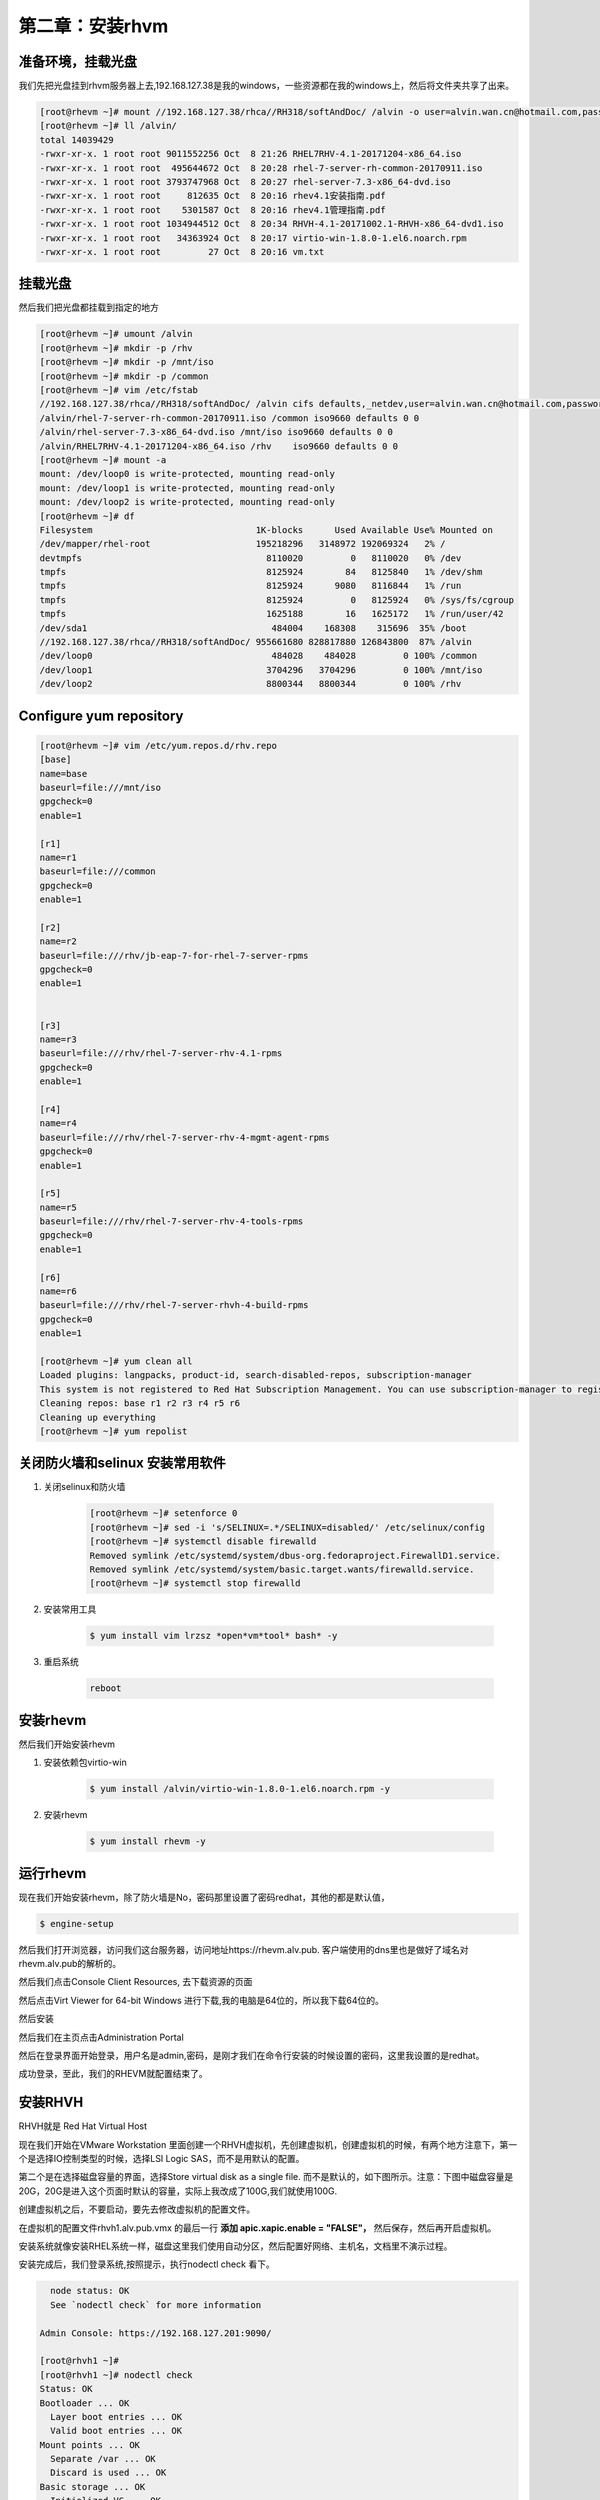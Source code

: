 第二章：安装rhvm
#####################



准备环境，挂载光盘
=========================
我们先把光盘挂到rhvm服务器上去,192.168.127.38是我的windows，一些资源都在我的windows上，然后将文件夹共享了出来。

.. code-block:: bash

    [root@rhevm ~]# mount //192.168.127.38/rhca//RH318/softAndDoc/ /alvin -o user=alvin.wan.cn@hotmail.com,password=mypassword
    [root@rhevm ~]# ll /alvin/
    total 14039429
    -rwxr-xr-x. 1 root root 9011552256 Oct  8 21:26 RHEL7RHV-4.1-20171204-x86_64.iso
    -rwxr-xr-x. 1 root root  495644672 Oct  8 20:28 rhel-7-server-rh-common-20170911.iso
    -rwxr-xr-x. 1 root root 3793747968 Oct  8 20:27 rhel-server-7.3-x86_64-dvd.iso
    -rwxr-xr-x. 1 root root     812635 Oct  8 20:16 rhev4.1安装指南.pdf
    -rwxr-xr-x. 1 root root    5301587 Oct  8 20:16 rhev4.1管理指南.pdf
    -rwxr-xr-x. 1 root root 1034944512 Oct  8 20:34 RHVH-4.1-20171002.1-RHVH-x86_64-dvd1.iso
    -rwxr-xr-x. 1 root root   34363924 Oct  8 20:17 virtio-win-1.8.0-1.el6.noarch.rpm
    -rwxr-xr-x. 1 root root         27 Oct  8 20:16 vm.txt




挂载光盘
=============

然后我们把光盘都挂载到指定的地方

.. code-block:: bash

    [root@rhevm ~]# umount /alvin
    [root@rhevm ~]# mkdir -p /rhv
    [root@rhevm ~]# mkdir -p /mnt/iso
    [root@rhevm ~]# mkdir -p /common
    [root@rhevm ~]# vim /etc/fstab
    //192.168.127.38/rhca//RH318/softAndDoc/ /alvin cifs defaults,_netdev,user=alvin.wan.cn@hotmail.com,password=mypassword 0 0
    /alvin/rhel-7-server-rh-common-20170911.iso /common iso9660 defaults 0 0
    /alvin/rhel-server-7.3-x86_64-dvd.iso /mnt/iso iso9660 defaults 0 0
    /alvin/RHEL7RHV-4.1-20171204-x86_64.iso /rhv    iso9660 defaults 0 0
    [root@rhevm ~]# mount -a
    mount: /dev/loop0 is write-protected, mounting read-only
    mount: /dev/loop1 is write-protected, mounting read-only
    mount: /dev/loop2 is write-protected, mounting read-only
    [root@rhevm ~]# df
    Filesystem                               1K-blocks      Used Available Use% Mounted on
    /dev/mapper/rhel-root                    195218296   3148972 192069324   2% /
    devtmpfs                                   8110020         0   8110020   0% /dev
    tmpfs                                      8125924        84   8125840   1% /dev/shm
    tmpfs                                      8125924      9080   8116844   1% /run
    tmpfs                                      8125924         0   8125924   0% /sys/fs/cgroup
    tmpfs                                      1625188        16   1625172   1% /run/user/42
    /dev/sda1                                   484004    168308    315696  35% /boot
    //192.168.127.38/rhca//RH318/softAndDoc/ 955661680 828817880 126843800  87% /alvin
    /dev/loop0                                  484028    484028         0 100% /common
    /dev/loop1                                 3704296   3704296         0 100% /mnt/iso
    /dev/loop2                                 8800344   8800344         0 100% /rhv

Configure yum repository
================================

.. code-block:: bash

    [root@rhevm ~]# vim /etc/yum.repos.d/rhv.repo
    [base]
    name=base
    baseurl=file:///mnt/iso
    gpgcheck=0
    enable=1

    [r1]
    name=r1
    baseurl=file:///common
    gpgcheck=0
    enable=1

    [r2]
    name=r2
    baseurl=file:///rhv/jb-eap-7-for-rhel-7-server-rpms
    gpgcheck=0
    enable=1


    [r3]
    name=r3
    baseurl=file:///rhv/rhel-7-server-rhv-4.1-rpms
    gpgcheck=0
    enable=1

    [r4]
    name=r4
    baseurl=file:///rhv/rhel-7-server-rhv-4-mgmt-agent-rpms
    gpgcheck=0
    enable=1

    [r5]
    name=r5
    baseurl=file:///rhv/rhel-7-server-rhv-4-tools-rpms
    gpgcheck=0
    enable=1

    [r6]
    name=r6
    baseurl=file:///rhv/rhel-7-server-rhvh-4-build-rpms
    gpgcheck=0
    enable=1

    [root@rhevm ~]# yum clean all
    Loaded plugins: langpacks, product-id, search-disabled-repos, subscription-manager
    This system is not registered to Red Hat Subscription Management. You can use subscription-manager to register.
    Cleaning repos: base r1 r2 r3 r4 r5 r6
    Cleaning up everything
    [root@rhevm ~]# yum repolist


关闭防火墙和selinux 安装常用软件
========================================

#. 关闭selinux和防火墙

    .. code-block:: bash

        [root@rhevm ~]# setenforce 0
        [root@rhevm ~]# sed -i 's/SELINUX=.*/SELINUX=disabled/' /etc/selinux/config
        [root@rhevm ~]# systemctl disable firewalld
        Removed symlink /etc/systemd/system/dbus-org.fedoraproject.FirewallD1.service.
        Removed symlink /etc/systemd/system/basic.target.wants/firewalld.service.
        [root@rhevm ~]# systemctl stop firewalld

#. 安装常用工具

    .. code-block:: bash

        $ yum install vim lrzsz *open*vm*tool* bash* -y


#. 重启系统

    .. code-block:: bash

        reboot


安装rhevm
=================
然后我们开始安装rhevm

#. 安装依赖包virtio-win

    .. code-block:: bash

        $ yum install /alvin/virtio-win-1.8.0-1.el6.noarch.rpm -y
#. 安装rhevm

    .. code-block:: bash

        $ yum install rhevm -y


运行rhevm
==============



现在我们开始安装rhevm，除了防火墙是No，密码那里设置了密码redhat，其他的都是默认值，

.. code-block:: bash

    $ engine-setup



然后我们打开浏览器，访问我们这台服务器，访问地址https://rhevm.alv.pub. 客户端使用的dns里也是做好了域名对rhevm.alv.pub的解析的。

.. image:: ../../../images/virtual/001.png

然后我们点击Console Client Resources, 去下载资源的页面

.. image:: ../../../images/virtual/002.png

然后点击Virt Viewer for 64-bit Windows 进行下载,我的电脑是64位的，所以我下载64位的。

.. image:: ../../../images/virtual/003.png

然后安装

然后我们在主页点击Administration Portal

然后在登录界面开始登录，用户名是admin,密码，是刚才我们在命令行安装的时候设置的密码，这里我设置的是redhat。

.. image:: ../../../images/virtual/004.png

成功登录，至此，我们的RHEVM就配置结束了。

.. image:: ../../../images/virtual/005.png


安装RHVH
==============

RHVH就是 Red Hat Virtual Host

现在我们开始在VMware Workstation 里面创建一个RHVH虚拟机，先创建虚拟机，创建虚拟机的时候，有两个地方注意下，第一个是选择IO控制类型的时候，选择LSI Logic SAS，而不是用默认的配置。

.. image:: ../../../images/virtual/006.png

第二个是在选择磁盘容量的界面，选择Store virtual disk as a single file. 而不是默认的，如下图所示。注意：下图中磁盘容量是20G，20G是进入这个页面时默认的容量，实际上我改成了100G,我们就使用100G.

.. image:: ../../../images/virtual/007.png

创建虚拟机之后，不要启动，要先去修改虚拟机的配置文件。

在虚拟机的配置文件rhvh1.alv.pub.vmx 的最后一行 **添加 apic.xapic.enable = "FALSE"，** 然后保存，然后再开启虚拟机。


安装系统就像安装RHEL系统一样，磁盘这里我们使用自动分区，然后配置好网络、主机名，文档里不演示过程。


安装完成后，我们登录系统,按照提示，执行nodectl check 看下。

.. code-block:: bash

      node status: OK
      See `nodectl check` for more information

    Admin Console: https://192.168.127.201:9090/

    [root@rhvh1 ~]#
    [root@rhvh1 ~]# nodectl check
    Status: OK
    Bootloader ... OK
      Layer boot entries ... OK
      Valid boot entries ... OK
    Mount points ... OK
      Separate /var ... OK
      Discard is used ... OK
    Basic storage ... OK
      Initialized VG ... OK
      Initialized Thin Pool ... OK
      Initialized LVs ... OK
    Thin storage ... OK
      Checking available space in thinpool ... OK
      Checking thinpool auto-extend ... OK
    vdsmd ... OK
    [root@rhvh1 ~]#


根据提示，我们可以通过https://192.168.127.201:9090/来访问 Admin Console,如下图所示

.. image:: ../../../images/virtual/008.png


输入系统的用户名密码就可以登录了，

.. image:: ../../../images/virtual/009.png

查看dashboard


.. image:: ../../../images/virtual/010.png


在RHVM里添加RHVH
=======================


